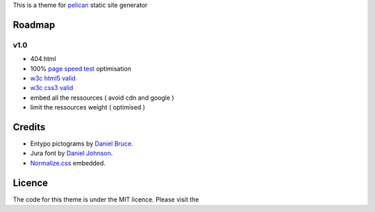 This is a theme for pelican_ static site generator


Roadmap
=======

v1.0
----
- 404.html
- 100% `page speed test`_ optimisation
- `w3c html5 valid`_
- `w3c css3 valid`_
- embed all the ressources ( avoid cdn and google )
- limit the ressources weight ( optimised )

Credits
=======

- Entypo pictograms by `Daniel Bruce`_.
- Jura font by `Daniel Johnson`_.
- Normalize.css_ embedded.

Licence
=======

The code for this theme is under the MIT licence.
Please visit the

.. _`w3c css3 valid` : //jigsaw.w3.org/css-validator/validator?uri=http%3A%2F%2Fblog.dovero.org%2F
.. _`w3c html5 valid`: //validator.w3.org/check?uri=http%3A%2F%2Fblog.dovero.org%2F&charset=utf-8&doctype=HTML5&group=0&user-agent=W3C_Validator%2F1.3
.. _`page speed test`: //developers.google.com/speed/pagespeed/insights#url=blog.dovero.org&mobile=false
.. _pelican: //blog.getpelican.com
.. _`Daniel Bruce`: //entypo.com
.. _`Daniel Johnson`: //www.fontsquirrel.com/fonts/jura1
.. _Normalize.css: //necolas.github.com/normalize.css/
